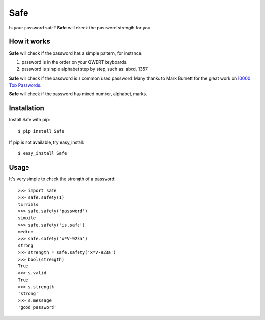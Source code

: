 Safe
====

Is your password safe? **Safe** will check the password strength for you.

.. image:: https://travis-ci.org/lepture/safe.png?branch=master
   :target: https://travis-ci.org/lepture/safe

How it works
------------

**Safe** will check if the password has a simple pattern, for instance:

1. password is in the order on your QWERT keyboards.
2. password is simple alphabet step by step, such as: abcd, 1357

**Safe** will check if the password is a common used password.
Many thanks to Mark Burnett for the great work on `10000 Top Passwords <https://xato.net/passwords/more-top-worst-passwords/>`_.

**Safe** will check if the password has mixed number, alphabet, marks.

Installation
------------

Install Safe with pip::

    $ pip install Safe

If pip is not available, try easy_install::

    $ easy_install Safe

Usage
-----

It's very simple to check the strength of a password::

    >>> import safe
    >>> safe.safety(1)
    terrible
    >>> safe.safety('password')
    simpile
    >>> safe.safety('is.safe')
    medium
    >>> safe.safety('x*V-92Ba')
    strong
    >>> strength = safe.safety('x*V-92Ba')
    >>> bool(strength)
    True
    >>> s.valid
    True
    >>> s.strength
    'strong'
    >>> s.message
    'good password'
